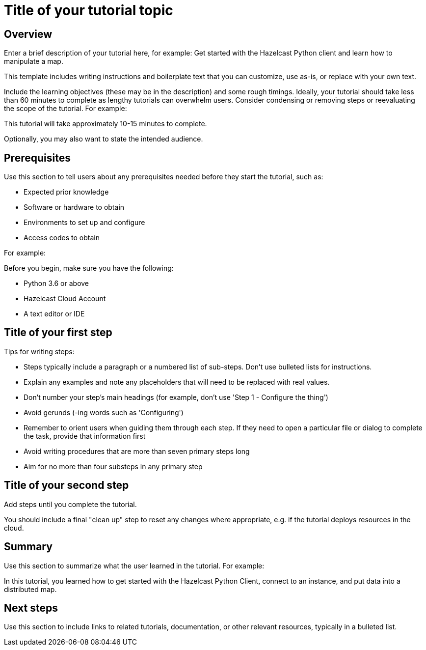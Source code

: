 = Title of your tutorial topic
:description: Enter a brief description of your tutorial here, for example: Get started with the Hazelcast Python client and learn how to manipulate a map.

== Overview

{description}

This template includes writing instructions and boilerplate text that you can customize, use as-is, or replace with your own text.

Include the learning objectives (these may be in the description) and some rough timings. Ideally, your tutorial should take less than 60 minutes to complete as lengthy tutorials can overwhelm users. Consider condensing or removing steps or reevaluating the scope of the tutorial. For example: 

This tutorial will take approximately 10-15 minutes to complete.

Optionally, you may also want to state the intended audience. 

== Prerequisites

Use this section to tell users about any prerequisites needed before they start the tutorial, such as:

- Expected prior knowledge
- Software or hardware to obtain
- Environments to set up and configure
- Access codes to obtain

For example:

Before you begin, make sure you have the following:

- Python 3.6 or above
- Hazelcast Cloud Account
- A text editor or IDE

== Title of your first step

Tips for writing steps:

- Steps typically include a paragraph or a numbered list of sub-steps. Don't use bulleted lists for instructions.
- Explain any examples and note any placeholders that will need to be replaced with real values.
- Don't number your step's main headings (for example, don't use 'Step 1 - Configure the thing')
- Avoid gerunds (-ing words such as 'Configuring')
- Remember to orient users when guiding them through each step. If they need to open a particular file or dialog to complete the task, provide that information first
- Avoid writing procedures that are more than seven primary steps long
- Aim for no more than four substeps in any primary step

== Title of your second step

Add steps until you complete the tutorial.

You should include a final "clean up" step to reset any changes where appropriate, e.g. if the tutorial deploys resources in the cloud.

== Summary

Use this section to summarize what the user learned in the tutorial. For example: 

In this tutorial, you learned how to get started with the Hazelcast Python Client, connect to an instance, and put data into a distributed map.

== Next steps

Use this section to include links to related tutorials, documentation, or other relevant resources, typically in a bulleted list.


